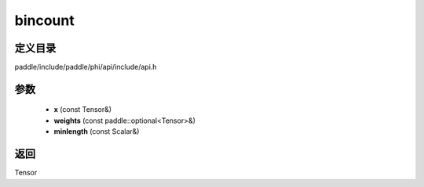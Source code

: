 .. _cn_api_paddle_experimental_bincount:

bincount
-------------------------------

.. cpp:function:: Tensor bincount ( const Tensor & x , const paddle::optional<Tensor> & weights , const Scalar & minlength = 0 ) ;



定义目录
:::::::::::::::::::::
paddle/include/paddle/phi/api/include/api.h

参数
:::::::::::::::::::::
	- **x** (const Tensor&)
	- **weights** (const paddle::optional<Tensor>&)
	- **minlength** (const Scalar&)

返回
:::::::::::::::::::::
Tensor
